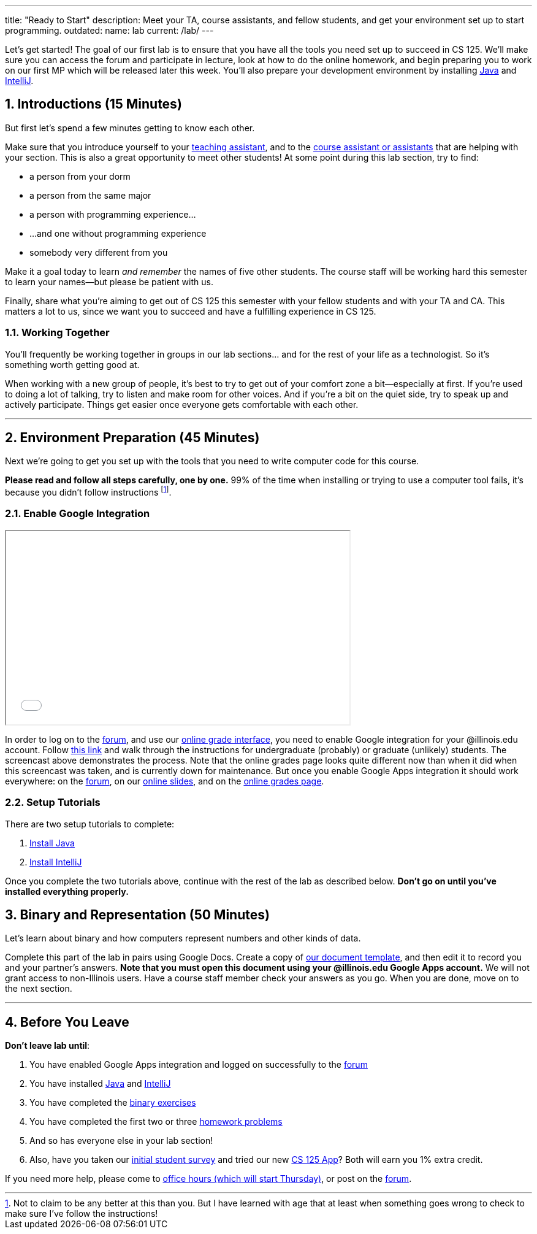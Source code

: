 ---
title: "Ready to Start"
description:
  Meet your TA, course assistants, and fellow students, and get your environment
  set up to start programming.
outdated:
  name: lab
  current: /lab/
---

:sectnums:
:linkattrs:

:forum: pass:normal[https://cs125-forum.cs.illinois.edu[forum,role='noexternal']]

[.lead]
//
Let's get started!
//
The goal of our first lab is to ensure that you have all the tools you need set
up to succeed in CS 125.
//
We'll make sure you can access the forum and participate in lecture, look at how
to do the online homework, and begin preparing you to work on our first MP
which will be released later this week.
//
You'll also prepare your development environment by installing
link:/MP/2018/fall/setup/java/[Java] and link:/MP/2018/fall/setup/intellij[IntelliJ].

== Introductions [.text-muted]#(15 Minutes)#

[.lead]
//
But first let's spend a few minutes getting to know each other.

Make sure that you introduce yourself to your
//
link:/info/2018/fall/syllabus/#tas[teaching assistant],
//
and to the link:/info/2018/fall/syllabus/#cas[course assistant or assistants]
//
that are helping with your section.
//
This is also a great opportunity to meet other students!
//
At some point during this lab section, try to find:

* a person from your dorm
//
* a person from the same major
//
* a person with programming experience...
//
* ...and one without programming experience
//
* somebody very different from you

Make it a goal today to learn _and remember_ the names of five other students.
//
The course staff will be working hard this semester to learn your
names&mdash;but please be patient with us.

Finally, share what you're aiming to get out of CS 125 this semester with your
fellow students and with your TA and CA.
//
This matters a lot to us, since we want you to succeed and have a fulfilling
experience in CS 125.

=== Working Together

You'll frequently be working together in groups in our lab sections... and for
the rest of your life as a technologist.
//
So it's something worth getting good at.

When working with a new group of people, it's best to try to get out of your
comfort zone a bit&mdash;especially at first.
//
If you're used to doing a lot of talking, try to listen and make room for
other voices.
//
And if you're a bit on the quiet side, try to speak up and actively
participate.
//
Things get easier once everyone gets comfortable with each other.

'''

== Environment Preparation [.text-muted]#(45 Minutes)#

[.lead]
//
Next we're going to get you set up with the tools that you need to write
computer code for this course.

**Please read and follow all steps carefully, one by one.**
//
99% of the time when installing or trying to use a computer tool fails, it's
because you didn't follow instructions
//
footnote:[Not to claim to be any better at this than you. But I have learned
with age that at least when something goes wrong to check to make sure I've
follow the instructions!].

=== Enable Google Integration

++++
<div class="row justify-content-center mt-3 mb-3">
  <div class="col-12 col-lg-8">
    <div class="embed-responsive embed-responsive-4by3">
      <iframe class="embed-responsive-item" width="560" height="315" src="//www.youtube.com/embed/iJV5iB6pdFE" allowfullscreen></iframe>
    </div>
  </div>
</div>
++++

In order to log on to the {forum}, and use our
//
link:/m/grades/MPs[online grade interface],
//
you need to enable Google integration for your @illinois.edu account.
//
Follow
//
https://answers.uillinois.edu/illinois/47880[this link]
//
and walk through the instructions for undergraduate (probably) or graduate
(unlikely) students.
//
The screencast above demonstrates the process.
//
Note that the online grades page looks quite different now than when it did when
this screencast was taken, and is currently down for maintenance.
//
But once you enable Google Apps integration it should work everywhere: on the
{forum}, on our link:/learn/[online slides], and on the link:/m/grades/[online
grades page].

=== Setup Tutorials

There are two setup tutorials to complete:

. link:/MP/2018/fall/setup/java/[Install Java]
//
. link:/MP/2018/fall/setup/intellij/[Install IntelliJ]

Once you complete the two tutorials above, continue with the rest of the lab as
described below.
//
**Don't go on until you've installed everything properly.**

[[binary]]
== Binary and Representation [.text-muted]#(50 Minutes)#

[.lead]
//
Let's learn about binary and how computers represent numbers and other kinds of
data.

Complete this part of the lab in pairs using Google Docs.
//
Create a copy of https://goo.gl/hrdEvn[our document template], and then edit it
to record you and your partner's answers.
//
**Note that you must open this document using your @illinois.edu Google Apps
account.**
//
We will not grant access to non-Illinois users.
//
Have a course staff member check your answers as you go.
//
When you are done, move on to the next section.

'''

[[done]]
== Before You Leave

**Don't leave lab until**:

. You have enabled Google Apps integration and logged on successfully to the
{forum}
//
. You have installed link:/MP/2018/fall/setup/java[Java] and
link:/MP/2018/fall/setup/intellij[IntelliJ]
//
. You have completed the https://goo.gl/pof9Y2[binary exercises]
//
. You have completed the first two or three
//
https://goo.gl/r9QTxn[homework problems]
//
. And so has everyone else in your lab section!
//
. Also, have you taken our
//
https://goo.gl/forms/ZLOmoC8x2nkfmG753[initial student survey]
//
and tried our
//
new link:/tech/app/[CS 125 App]?
//
Both will earn you 1% extra credit.

If you need more help, please come to link:/info/2018/fall/syllabus/#calendar[office
hours (which will start Thursday)], or post on the {forum}.
